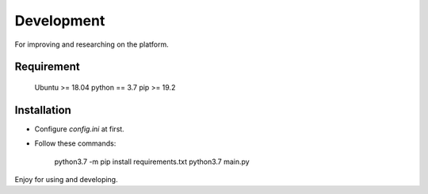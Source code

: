 Development
===========

For improving and researching on the platform.

Requirement
-----------

    Ubuntu >= 18.04
    python == 3.7
    pip >= 19.2

Installation
------------

- Configure `config.ini` at first.

- Follow these commands:

        python3.7 -m pip install requirements.txt
        python3.7 main.py

Enjoy for using and developing.
